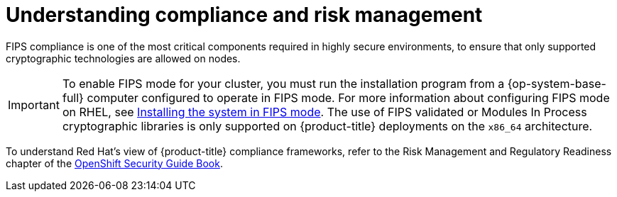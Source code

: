 // Module included in the following assemblies:
//
// * security/container_security/security-compliance.adoc
// * understanding-sandboxed-containers.adoc

:_mod-docs-content-type: CONCEPT
[id="security-compliance-nist_{context}"]
= Understanding compliance and risk management

ifeval::["{context}" == "understanding-sandboxed-containers"]
{sandboxed-containers-first} can be used on FIPS enabled clusters.

When running in FIPS mode, {sandboxed-containers-first} components, VMs, and VM images are adapted to comply with FIPS.
endif::[]

ifndef::openshift-origin[]
FIPS compliance is one of the most critical components required in
highly secure environments, to ensure that only supported cryptographic
technologies are allowed on nodes.

[IMPORTANT]
====
To enable FIPS mode for your cluster, you must run the installation program from a {op-system-base-full} computer configured to operate in FIPS mode. For more information about configuring FIPS mode on RHEL, see link:https://access.redhat.com/documentation/en-us/red_hat_enterprise_linux/9/html/security_hardening/assembly_installing-the-system-in-fips-mode_security-hardening[Installing the system in FIPS mode]. The use of FIPS validated or Modules In Process cryptographic libraries is only supported on {product-title} deployments on the `x86_64` architecture.
====
endif::openshift-origin[]

To understand Red Hat's view of {product-title} compliance frameworks, refer
to the Risk Management and Regulatory Readiness chapter of the
link:https://access.redhat.com/articles/5059881[OpenShift Security Guide Book].
